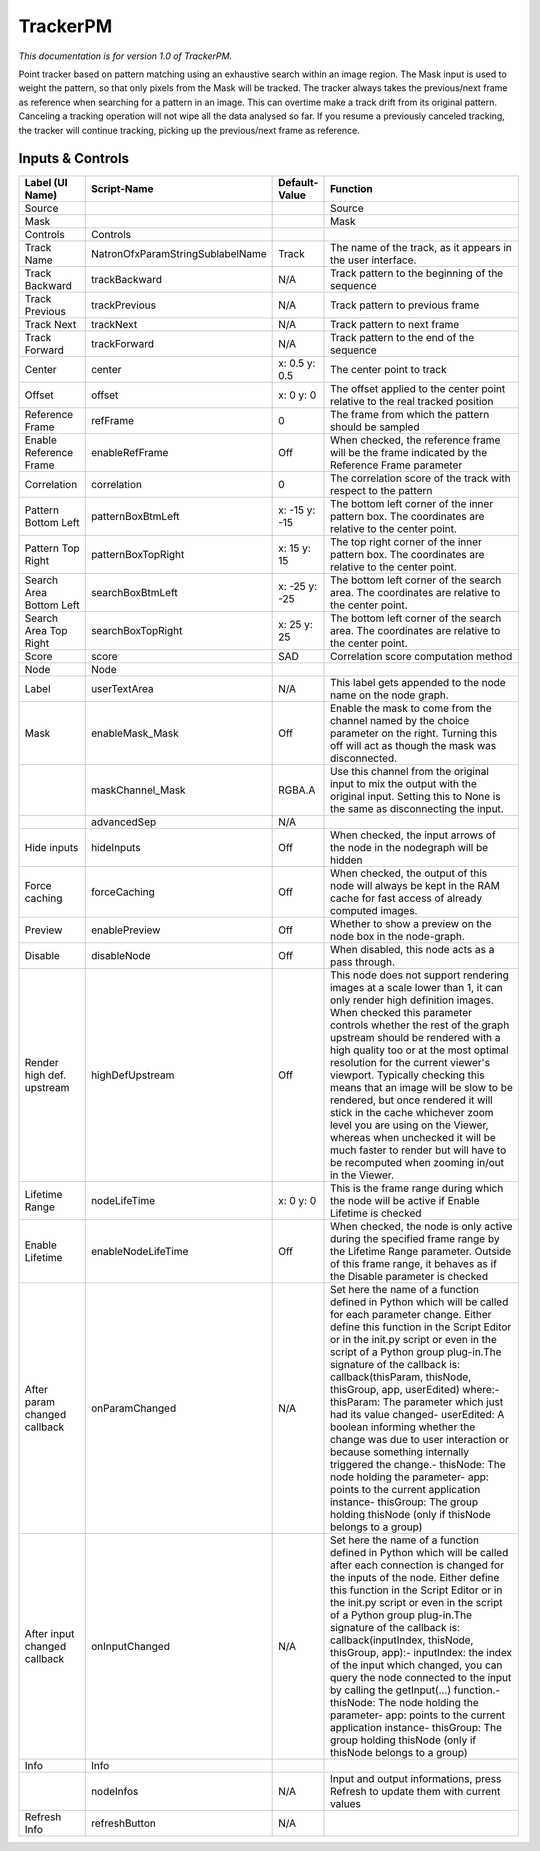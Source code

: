 TrackerPM
=========

.. figure:: net.sf.openfx.TrackerPM.png
   :alt: 

*This documentation is for version 1.0 of TrackerPM.*

Point tracker based on pattern matching using an exhaustive search within an image region. The Mask input is used to weight the pattern, so that only pixels from the Mask will be tracked. The tracker always takes the previous/next frame as reference when searching for a pattern in an image. This can overtime make a track drift from its original pattern. Canceling a tracking operation will not wipe all the data analysed so far. If you resume a previously canceled tracking, the tracker will continue tracking, picking up the previous/next frame as reference.

Inputs & Controls
-----------------

+--------------------------------+------------------------------------+-----------------+-----------------------------------------------------------------------------------------------------------------------------------------------------------------------------------------------------------------------------------------------------------------------------------------------------------------------------------------------------------------------------------------------------------------------------------------------------------------------------------------------------------------------------------------------------------------------------------------------------------------------------------------------------------------------------------------------------------+
| Label (UI Name)                | Script-Name                        | Default-Value   | Function                                                                                                                                                                                                                                                                                                                                                                                                                                                                                                                                                                                                                                                                                                  |
+================================+====================================+=================+===========================================================================================================================================================================================================================================================================================================================================================================================================================================================================================================================================================================================================================================================================================================+
| Source                         |                                    |                 | Source                                                                                                                                                                                                                                                                                                                                                                                                                                                                                                                                                                                                                                                                                                    |
+--------------------------------+------------------------------------+-----------------+-----------------------------------------------------------------------------------------------------------------------------------------------------------------------------------------------------------------------------------------------------------------------------------------------------------------------------------------------------------------------------------------------------------------------------------------------------------------------------------------------------------------------------------------------------------------------------------------------------------------------------------------------------------------------------------------------------------+
| Mask                           |                                    |                 | Mask                                                                                                                                                                                                                                                                                                                                                                                                                                                                                                                                                                                                                                                                                                      |
+--------------------------------+------------------------------------+-----------------+-----------------------------------------------------------------------------------------------------------------------------------------------------------------------------------------------------------------------------------------------------------------------------------------------------------------------------------------------------------------------------------------------------------------------------------------------------------------------------------------------------------------------------------------------------------------------------------------------------------------------------------------------------------------------------------------------------------+
| Controls                       | Controls                           |                 |                                                                                                                                                                                                                                                                                                                                                                                                                                                                                                                                                                                                                                                                                                           |
+--------------------------------+------------------------------------+-----------------+-----------------------------------------------------------------------------------------------------------------------------------------------------------------------------------------------------------------------------------------------------------------------------------------------------------------------------------------------------------------------------------------------------------------------------------------------------------------------------------------------------------------------------------------------------------------------------------------------------------------------------------------------------------------------------------------------------------+
| Track Name                     | NatronOfxParamStringSublabelName   | Track           | The name of the track, as it appears in the user interface.                                                                                                                                                                                                                                                                                                                                                                                                                                                                                                                                                                                                                                               |
+--------------------------------+------------------------------------+-----------------+-----------------------------------------------------------------------------------------------------------------------------------------------------------------------------------------------------------------------------------------------------------------------------------------------------------------------------------------------------------------------------------------------------------------------------------------------------------------------------------------------------------------------------------------------------------------------------------------------------------------------------------------------------------------------------------------------------------+
| Track Backward                 | trackBackward                      | N/A             | Track pattern to the beginning of the sequence                                                                                                                                                                                                                                                                                                                                                                                                                                                                                                                                                                                                                                                            |
+--------------------------------+------------------------------------+-----------------+-----------------------------------------------------------------------------------------------------------------------------------------------------------------------------------------------------------------------------------------------------------------------------------------------------------------------------------------------------------------------------------------------------------------------------------------------------------------------------------------------------------------------------------------------------------------------------------------------------------------------------------------------------------------------------------------------------------+
| Track Previous                 | trackPrevious                      | N/A             | Track pattern to previous frame                                                                                                                                                                                                                                                                                                                                                                                                                                                                                                                                                                                                                                                                           |
+--------------------------------+------------------------------------+-----------------+-----------------------------------------------------------------------------------------------------------------------------------------------------------------------------------------------------------------------------------------------------------------------------------------------------------------------------------------------------------------------------------------------------------------------------------------------------------------------------------------------------------------------------------------------------------------------------------------------------------------------------------------------------------------------------------------------------------+
| Track Next                     | trackNext                          | N/A             | Track pattern to next frame                                                                                                                                                                                                                                                                                                                                                                                                                                                                                                                                                                                                                                                                               |
+--------------------------------+------------------------------------+-----------------+-----------------------------------------------------------------------------------------------------------------------------------------------------------------------------------------------------------------------------------------------------------------------------------------------------------------------------------------------------------------------------------------------------------------------------------------------------------------------------------------------------------------------------------------------------------------------------------------------------------------------------------------------------------------------------------------------------------+
| Track Forward                  | trackForward                       | N/A             | Track pattern to the end of the sequence                                                                                                                                                                                                                                                                                                                                                                                                                                                                                                                                                                                                                                                                  |
+--------------------------------+------------------------------------+-----------------+-----------------------------------------------------------------------------------------------------------------------------------------------------------------------------------------------------------------------------------------------------------------------------------------------------------------------------------------------------------------------------------------------------------------------------------------------------------------------------------------------------------------------------------------------------------------------------------------------------------------------------------------------------------------------------------------------------------+
| Center                         | center                             | x: 0.5 y: 0.5   | The center point to track                                                                                                                                                                                                                                                                                                                                                                                                                                                                                                                                                                                                                                                                                 |
+--------------------------------+------------------------------------+-----------------+-----------------------------------------------------------------------------------------------------------------------------------------------------------------------------------------------------------------------------------------------------------------------------------------------------------------------------------------------------------------------------------------------------------------------------------------------------------------------------------------------------------------------------------------------------------------------------------------------------------------------------------------------------------------------------------------------------------+
| Offset                         | offset                             | x: 0 y: 0       | The offset applied to the center point relative to the real tracked position                                                                                                                                                                                                                                                                                                                                                                                                                                                                                                                                                                                                                              |
+--------------------------------+------------------------------------+-----------------+-----------------------------------------------------------------------------------------------------------------------------------------------------------------------------------------------------------------------------------------------------------------------------------------------------------------------------------------------------------------------------------------------------------------------------------------------------------------------------------------------------------------------------------------------------------------------------------------------------------------------------------------------------------------------------------------------------------+
| Reference Frame                | refFrame                           | 0               | The frame from which the pattern should be sampled                                                                                                                                                                                                                                                                                                                                                                                                                                                                                                                                                                                                                                                        |
+--------------------------------+------------------------------------+-----------------+-----------------------------------------------------------------------------------------------------------------------------------------------------------------------------------------------------------------------------------------------------------------------------------------------------------------------------------------------------------------------------------------------------------------------------------------------------------------------------------------------------------------------------------------------------------------------------------------------------------------------------------------------------------------------------------------------------------+
| Enable Reference Frame         | enableRefFrame                     | Off             | When checked, the reference frame will be the frame indicated by the Reference Frame parameter                                                                                                                                                                                                                                                                                                                                                                                                                                                                                                                                                                                                            |
+--------------------------------+------------------------------------+-----------------+-----------------------------------------------------------------------------------------------------------------------------------------------------------------------------------------------------------------------------------------------------------------------------------------------------------------------------------------------------------------------------------------------------------------------------------------------------------------------------------------------------------------------------------------------------------------------------------------------------------------------------------------------------------------------------------------------------------+
| Correlation                    | correlation                        | 0               | The correlation score of the track with respect to the pattern                                                                                                                                                                                                                                                                                                                                                                                                                                                                                                                                                                                                                                            |
+--------------------------------+------------------------------------+-----------------+-----------------------------------------------------------------------------------------------------------------------------------------------------------------------------------------------------------------------------------------------------------------------------------------------------------------------------------------------------------------------------------------------------------------------------------------------------------------------------------------------------------------------------------------------------------------------------------------------------------------------------------------------------------------------------------------------------------+
| Pattern Bottom Left            | patternBoxBtmLeft                  | x: -15 y: -15   | The bottom left corner of the inner pattern box. The coordinates are relative to the center point.                                                                                                                                                                                                                                                                                                                                                                                                                                                                                                                                                                                                        |
+--------------------------------+------------------------------------+-----------------+-----------------------------------------------------------------------------------------------------------------------------------------------------------------------------------------------------------------------------------------------------------------------------------------------------------------------------------------------------------------------------------------------------------------------------------------------------------------------------------------------------------------------------------------------------------------------------------------------------------------------------------------------------------------------------------------------------------+
| Pattern Top Right              | patternBoxTopRight                 | x: 15 y: 15     | The top right corner of the inner pattern box. The coordinates are relative to the center point.                                                                                                                                                                                                                                                                                                                                                                                                                                                                                                                                                                                                          |
+--------------------------------+------------------------------------+-----------------+-----------------------------------------------------------------------------------------------------------------------------------------------------------------------------------------------------------------------------------------------------------------------------------------------------------------------------------------------------------------------------------------------------------------------------------------------------------------------------------------------------------------------------------------------------------------------------------------------------------------------------------------------------------------------------------------------------------+
| Search Area Bottom Left        | searchBoxBtmLeft                   | x: -25 y: -25   | The bottom left corner of the search area. The coordinates are relative to the center point.                                                                                                                                                                                                                                                                                                                                                                                                                                                                                                                                                                                                              |
+--------------------------------+------------------------------------+-----------------+-----------------------------------------------------------------------------------------------------------------------------------------------------------------------------------------------------------------------------------------------------------------------------------------------------------------------------------------------------------------------------------------------------------------------------------------------------------------------------------------------------------------------------------------------------------------------------------------------------------------------------------------------------------------------------------------------------------+
| Search Area Top Right          | searchBoxTopRight                  | x: 25 y: 25     | The bottom left corner of the search area. The coordinates are relative to the center point.                                                                                                                                                                                                                                                                                                                                                                                                                                                                                                                                                                                                              |
+--------------------------------+------------------------------------+-----------------+-----------------------------------------------------------------------------------------------------------------------------------------------------------------------------------------------------------------------------------------------------------------------------------------------------------------------------------------------------------------------------------------------------------------------------------------------------------------------------------------------------------------------------------------------------------------------------------------------------------------------------------------------------------------------------------------------------------+
| Score                          | score                              | SAD             | Correlation score computation method                                                                                                                                                                                                                                                                                                                                                                                                                                                                                                                                                                                                                                                                      |
+--------------------------------+------------------------------------+-----------------+-----------------------------------------------------------------------------------------------------------------------------------------------------------------------------------------------------------------------------------------------------------------------------------------------------------------------------------------------------------------------------------------------------------------------------------------------------------------------------------------------------------------------------------------------------------------------------------------------------------------------------------------------------------------------------------------------------------+
| Node                           | Node                               |                 |                                                                                                                                                                                                                                                                                                                                                                                                                                                                                                                                                                                                                                                                                                           |
+--------------------------------+------------------------------------+-----------------+-----------------------------------------------------------------------------------------------------------------------------------------------------------------------------------------------------------------------------------------------------------------------------------------------------------------------------------------------------------------------------------------------------------------------------------------------------------------------------------------------------------------------------------------------------------------------------------------------------------------------------------------------------------------------------------------------------------+
| Label                          | userTextArea                       | N/A             | This label gets appended to the node name on the node graph.                                                                                                                                                                                                                                                                                                                                                                                                                                                                                                                                                                                                                                              |
+--------------------------------+------------------------------------+-----------------+-----------------------------------------------------------------------------------------------------------------------------------------------------------------------------------------------------------------------------------------------------------------------------------------------------------------------------------------------------------------------------------------------------------------------------------------------------------------------------------------------------------------------------------------------------------------------------------------------------------------------------------------------------------------------------------------------------------+
| Mask                           | enableMask\_Mask                   | Off             | Enable the mask to come from the channel named by the choice parameter on the right. Turning this off will act as though the mask was disconnected.                                                                                                                                                                                                                                                                                                                                                                                                                                                                                                                                                       |
+--------------------------------+------------------------------------+-----------------+-----------------------------------------------------------------------------------------------------------------------------------------------------------------------------------------------------------------------------------------------------------------------------------------------------------------------------------------------------------------------------------------------------------------------------------------------------------------------------------------------------------------------------------------------------------------------------------------------------------------------------------------------------------------------------------------------------------+
|                                | maskChannel\_Mask                  | RGBA.A          | Use this channel from the original input to mix the output with the original input. Setting this to None is the same as disconnecting the input.                                                                                                                                                                                                                                                                                                                                                                                                                                                                                                                                                          |
+--------------------------------+------------------------------------+-----------------+-----------------------------------------------------------------------------------------------------------------------------------------------------------------------------------------------------------------------------------------------------------------------------------------------------------------------------------------------------------------------------------------------------------------------------------------------------------------------------------------------------------------------------------------------------------------------------------------------------------------------------------------------------------------------------------------------------------+
|                                | advancedSep                        | N/A             |                                                                                                                                                                                                                                                                                                                                                                                                                                                                                                                                                                                                                                                                                                           |
+--------------------------------+------------------------------------+-----------------+-----------------------------------------------------------------------------------------------------------------------------------------------------------------------------------------------------------------------------------------------------------------------------------------------------------------------------------------------------------------------------------------------------------------------------------------------------------------------------------------------------------------------------------------------------------------------------------------------------------------------------------------------------------------------------------------------------------+
| Hide inputs                    | hideInputs                         | Off             | When checked, the input arrows of the node in the nodegraph will be hidden                                                                                                                                                                                                                                                                                                                                                                                                                                                                                                                                                                                                                                |
+--------------------------------+------------------------------------+-----------------+-----------------------------------------------------------------------------------------------------------------------------------------------------------------------------------------------------------------------------------------------------------------------------------------------------------------------------------------------------------------------------------------------------------------------------------------------------------------------------------------------------------------------------------------------------------------------------------------------------------------------------------------------------------------------------------------------------------+
| Force caching                  | forceCaching                       | Off             | When checked, the output of this node will always be kept in the RAM cache for fast access of already computed images.                                                                                                                                                                                                                                                                                                                                                                                                                                                                                                                                                                                    |
+--------------------------------+------------------------------------+-----------------+-----------------------------------------------------------------------------------------------------------------------------------------------------------------------------------------------------------------------------------------------------------------------------------------------------------------------------------------------------------------------------------------------------------------------------------------------------------------------------------------------------------------------------------------------------------------------------------------------------------------------------------------------------------------------------------------------------------+
| Preview                        | enablePreview                      | Off             | Whether to show a preview on the node box in the node-graph.                                                                                                                                                                                                                                                                                                                                                                                                                                                                                                                                                                                                                                              |
+--------------------------------+------------------------------------+-----------------+-----------------------------------------------------------------------------------------------------------------------------------------------------------------------------------------------------------------------------------------------------------------------------------------------------------------------------------------------------------------------------------------------------------------------------------------------------------------------------------------------------------------------------------------------------------------------------------------------------------------------------------------------------------------------------------------------------------+
| Disable                        | disableNode                        | Off             | When disabled, this node acts as a pass through.                                                                                                                                                                                                                                                                                                                                                                                                                                                                                                                                                                                                                                                          |
+--------------------------------+------------------------------------+-----------------+-----------------------------------------------------------------------------------------------------------------------------------------------------------------------------------------------------------------------------------------------------------------------------------------------------------------------------------------------------------------------------------------------------------------------------------------------------------------------------------------------------------------------------------------------------------------------------------------------------------------------------------------------------------------------------------------------------------+
| Render high def. upstream      | highDefUpstream                    | Off             | This node does not support rendering images at a scale lower than 1, it can only render high definition images. When checked this parameter controls whether the rest of the graph upstream should be rendered with a high quality too or at the most optimal resolution for the current viewer's viewport. Typically checking this means that an image will be slow to be rendered, but once rendered it will stick in the cache whichever zoom level you are using on the Viewer, whereas when unchecked it will be much faster to render but will have to be recomputed when zooming in/out in the Viewer.                                                                                             |
+--------------------------------+------------------------------------+-----------------+-----------------------------------------------------------------------------------------------------------------------------------------------------------------------------------------------------------------------------------------------------------------------------------------------------------------------------------------------------------------------------------------------------------------------------------------------------------------------------------------------------------------------------------------------------------------------------------------------------------------------------------------------------------------------------------------------------------+
| Lifetime Range                 | nodeLifeTime                       | x: 0 y: 0       | This is the frame range during which the node will be active if Enable Lifetime is checked                                                                                                                                                                                                                                                                                                                                                                                                                                                                                                                                                                                                                |
+--------------------------------+------------------------------------+-----------------+-----------------------------------------------------------------------------------------------------------------------------------------------------------------------------------------------------------------------------------------------------------------------------------------------------------------------------------------------------------------------------------------------------------------------------------------------------------------------------------------------------------------------------------------------------------------------------------------------------------------------------------------------------------------------------------------------------------+
| Enable Lifetime                | enableNodeLifeTime                 | Off             | When checked, the node is only active during the specified frame range by the Lifetime Range parameter. Outside of this frame range, it behaves as if the Disable parameter is checked                                                                                                                                                                                                                                                                                                                                                                                                                                                                                                                    |
+--------------------------------+------------------------------------+-----------------+-----------------------------------------------------------------------------------------------------------------------------------------------------------------------------------------------------------------------------------------------------------------------------------------------------------------------------------------------------------------------------------------------------------------------------------------------------------------------------------------------------------------------------------------------------------------------------------------------------------------------------------------------------------------------------------------------------------+
| After param changed callback   | onParamChanged                     | N/A             | Set here the name of a function defined in Python which will be called for each parameter change. Either define this function in the Script Editor or in the init.py script or even in the script of a Python group plug-in.The signature of the callback is: callback(thisParam, thisNode, thisGroup, app, userEdited) where:- thisParam: The parameter which just had its value changed- userEdited: A boolean informing whether the change was due to user interaction or because something internally triggered the change.- thisNode: The node holding the parameter- app: points to the current application instance- thisGroup: The group holding thisNode (only if thisNode belongs to a group)   |
+--------------------------------+------------------------------------+-----------------+-----------------------------------------------------------------------------------------------------------------------------------------------------------------------------------------------------------------------------------------------------------------------------------------------------------------------------------------------------------------------------------------------------------------------------------------------------------------------------------------------------------------------------------------------------------------------------------------------------------------------------------------------------------------------------------------------------------+
| After input changed callback   | onInputChanged                     | N/A             | Set here the name of a function defined in Python which will be called after each connection is changed for the inputs of the node. Either define this function in the Script Editor or in the init.py script or even in the script of a Python group plug-in.The signature of the callback is: callback(inputIndex, thisNode, thisGroup, app):- inputIndex: the index of the input which changed, you can query the node connected to the input by calling the getInput(...) function.- thisNode: The node holding the parameter- app: points to the current application instance- thisGroup: The group holding thisNode (only if thisNode belongs to a group)                                           |
+--------------------------------+------------------------------------+-----------------+-----------------------------------------------------------------------------------------------------------------------------------------------------------------------------------------------------------------------------------------------------------------------------------------------------------------------------------------------------------------------------------------------------------------------------------------------------------------------------------------------------------------------------------------------------------------------------------------------------------------------------------------------------------------------------------------------------------+
| Info                           | Info                               |                 |                                                                                                                                                                                                                                                                                                                                                                                                                                                                                                                                                                                                                                                                                                           |
+--------------------------------+------------------------------------+-----------------+-----------------------------------------------------------------------------------------------------------------------------------------------------------------------------------------------------------------------------------------------------------------------------------------------------------------------------------------------------------------------------------------------------------------------------------------------------------------------------------------------------------------------------------------------------------------------------------------------------------------------------------------------------------------------------------------------------------+
|                                | nodeInfos                          | N/A             | Input and output informations, press Refresh to update them with current values                                                                                                                                                                                                                                                                                                                                                                                                                                                                                                                                                                                                                           |
+--------------------------------+------------------------------------+-----------------+-----------------------------------------------------------------------------------------------------------------------------------------------------------------------------------------------------------------------------------------------------------------------------------------------------------------------------------------------------------------------------------------------------------------------------------------------------------------------------------------------------------------------------------------------------------------------------------------------------------------------------------------------------------------------------------------------------------+
| Refresh Info                   | refreshButton                      | N/A             |                                                                                                                                                                                                                                                                                                                                                                                                                                                                                                                                                                                                                                                                                                           |
+--------------------------------+------------------------------------+-----------------+-----------------------------------------------------------------------------------------------------------------------------------------------------------------------------------------------------------------------------------------------------------------------------------------------------------------------------------------------------------------------------------------------------------------------------------------------------------------------------------------------------------------------------------------------------------------------------------------------------------------------------------------------------------------------------------------------------------+
